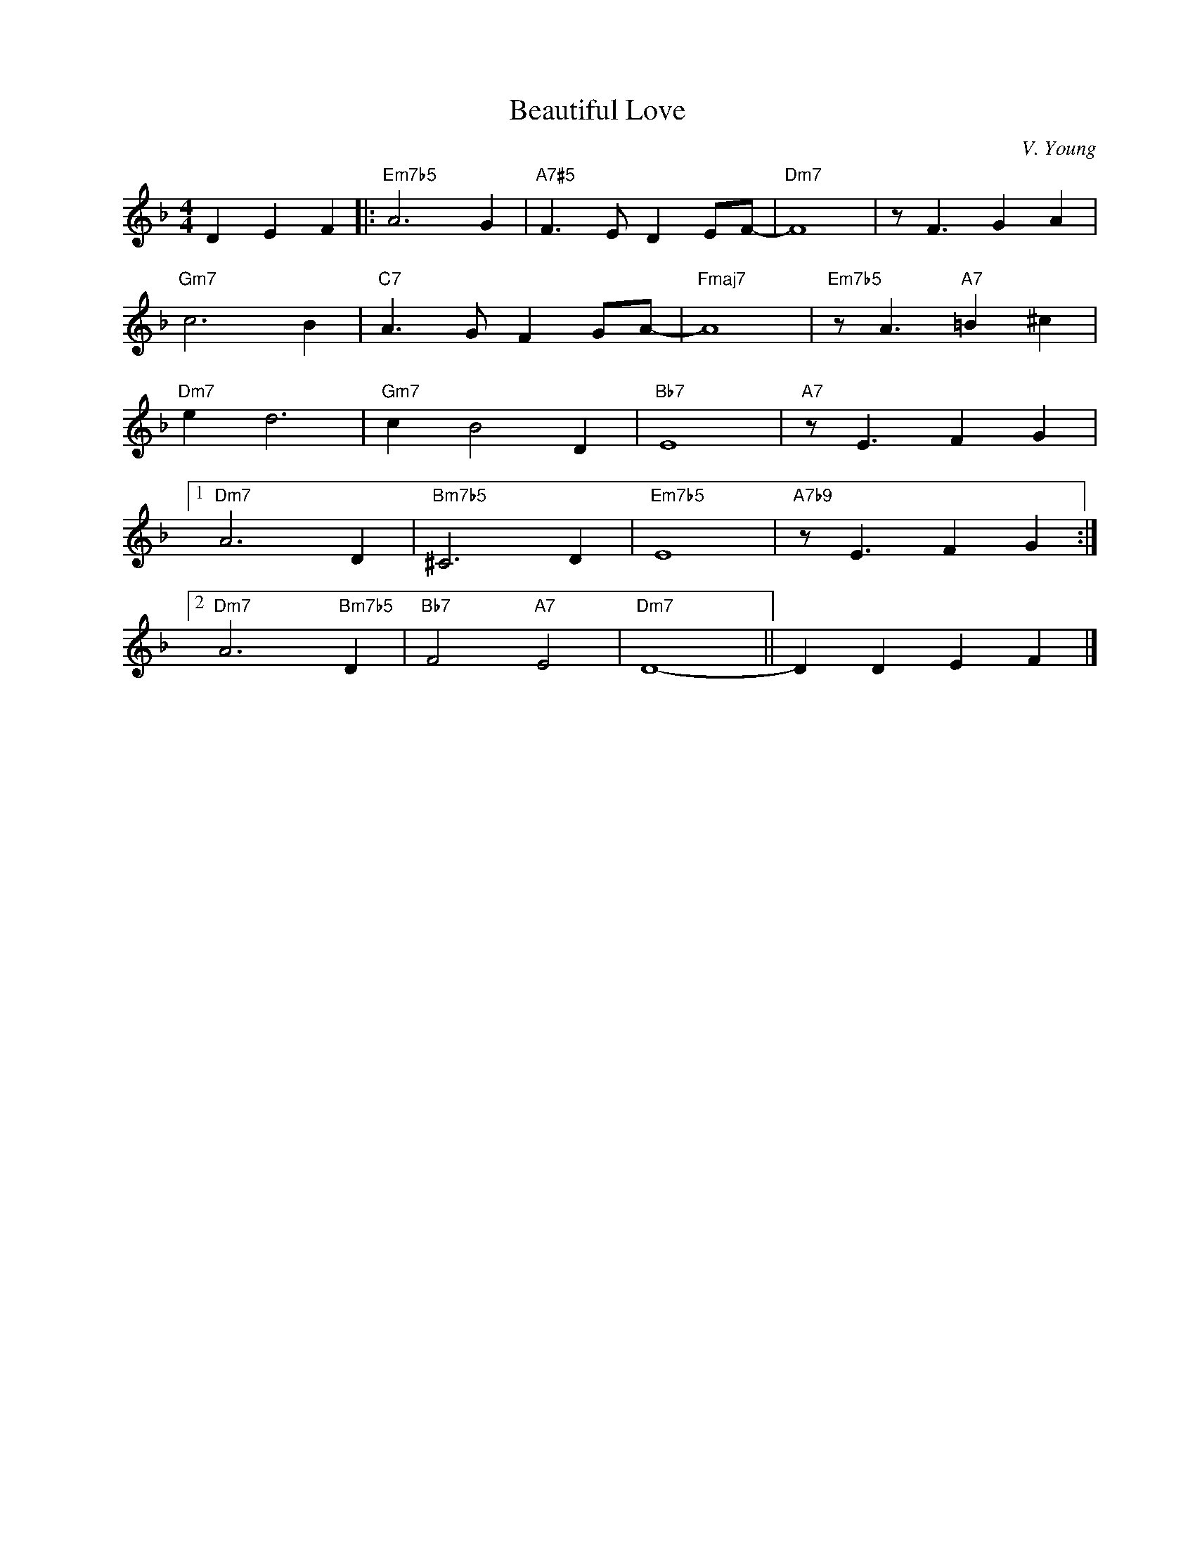 X:1
T:Beautiful Love
C:V. Young
Z:Copyright Â© www.realbook.site
L:1/4
M:4/4
I:linebreak $
K:Dmin
V:1 treble nm=" " snm=" "
V:1
 D E F |:"Em7b5" A3 G |"A7#5" F3/2 E/ D E/F/- |"Dm7" F4 | z/ F3/2 G A |$"Gm7" c3 B | %6
"C7" A3/2 G/ F G/A/- |"Fmaj7" A4 |"Em7b5" z/ A3/2"A7" =B ^c |$"Dm7" e d3 |"Gm7" c B2 D |"Bb7" E4 | %12
"A7" z/ E3/2 F G |1$"Dm7" A3 D |"Bm7b5" ^C3 D |"Em7b5" E4 |"A7b9" z/ E3/2 F G :|2$ %17
"Dm7" A3"Bm7b5" D |"Bb7" F2"A7" E2 |"Dm7" D4- || D D E F |] %21

